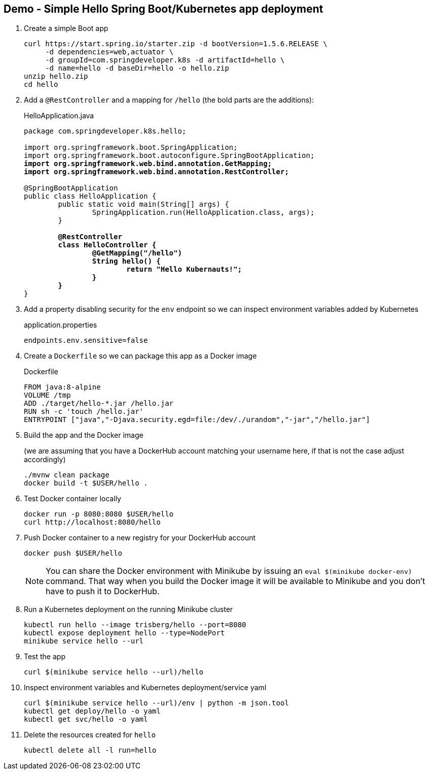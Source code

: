 == Demo - Simple Hello Spring Boot/Kubernetes app deployment

. Create a simple Boot app
+
----
curl https://start.spring.io/starter.zip -d bootVersion=1.5.6.RELEASE \
     -d dependencies=web,actuator \
     -d groupId=com.springdeveloper.k8s -d artifactId=hello \
     -d name=hello -d baseDir=hello -o hello.zip
unzip hello.zip
cd hello
----

. Add a `@RestController` and a mapping for `/hello` (the bold parts are the additions):
+
.HelloApplication.java
[source,subs=+quotes]
----
package com.springdeveloper.k8s.hello;

import org.springframework.boot.SpringApplication;
import org.springframework.boot.autoconfigure.SpringBootApplication;
*import org.springframework.web.bind.annotation.GetMapping;*
*import org.springframework.web.bind.annotation.RestController;*

@SpringBootApplication
public class HelloApplication {
	public static void main(String[] args) {
		SpringApplication.run(HelloApplication.class, args);
	}

	*@RestController*
	*class HelloController {*
		*@GetMapping("/hello")*
		*String hello() {*
			*return "Hello Kubernauts!";*
		*}*
	*}*
}
----

. Add a property disabling security for the `env` endpoint so we can inspect environment variables added by Kubernetes 
+
.application.properties
----
endpoints.env.sensitive=false
----

. Create a `Dockerfile` so we can package this app as a Docker image
+
.Dockerfile
----
FROM java:8-alpine
VOLUME /tmp
ADD ./target/hello-*.jar /hello.jar
RUN sh -c 'touch /hello.jar'
ENTRYPOINT ["java","-Djava.security.egd=file:/dev/./urandom","-jar","/hello.jar"]
----

. Build the app and the Docker image 
+
(we are assuming that you have a DockerHub account matching your username here, if that is not the case adjust accordingly)
+
----
./mvnw clean package
docker build -t $USER/hello .
----

. Test Docker container locally
+
----
docker run -p 8080:8080 $USER/hello
curl http://localhost:8080/hello
----

. Push Docker container to a new registry for your DockerHub account
+
----
docker push $USER/hello
----
+
NOTE: You can share the Docker environment with Minikube by issuing an `eval $(minikube docker-env)` command. That way when you build the Docker image it will be available to Minikube and you don't have to push it to DockerHub.
+
. Run a Kubernetes deployment on the running Minikube cluster
+
----
kubectl run hello --image trisberg/hello --port=8080
kubectl expose deployment hello --type=NodePort
minikube service hello --url
----

. Test the app
+
----
curl $(minikube service hello --url)/hello
----

. Inspect environment variables and Kubernetes deployment/service yaml
+
----
curl $(minikube service hello --url)/env | python -m json.tool
kubectl get deploy/hello -o yaml
kubectl get svc/hello -o yaml
----

. Delete the resources created for `hello`
+
----
kubectl delete all -l run=hello
----
